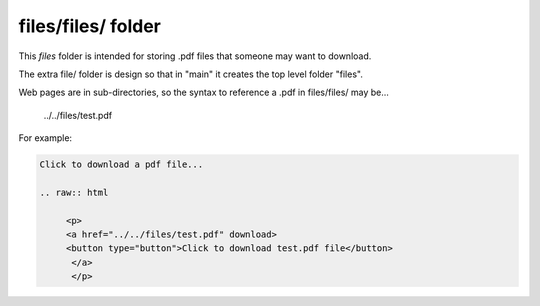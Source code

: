 files/files/ folder
-------------------

This *files* folder is intended for storing .pdf files that someone may want to download.

The extra file/ folder is design so that in "main" it creates the top level folder "files".

Web pages are in sub-directories, so the syntax to reference a .pdf in files/files/ may be...

     ../../files/test.pdf

For example:

.. code-block::
   :linenos

   Click to download a pdf file...

   .. raw:: html

        <p>
        <a href="../../files/test.pdf" download>
        <button type="button">Click to download test.pdf file</button>
         </a>
         </p>
  

